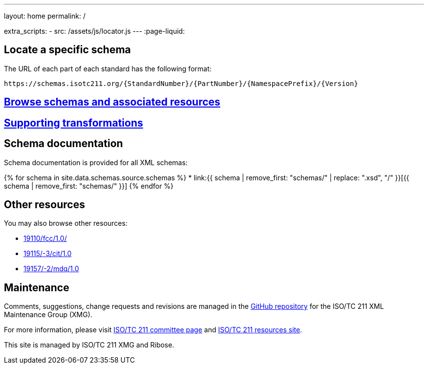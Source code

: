 ---
layout: home
permalink: /

extra_scripts:
  - src: /assets/js/locator.js
---
:page-liquid:

[.section.locator]
== Locate a specific schema

The URL of each part of each standard has the following format:

[source]
--
https://schemas.isotc211.org/{StandardNumber}/{PartNumber}/{NamespacePrefix}/{Version}
--

[.section]
== link:/schemas[Browse schemas and associated resources]


[.section]
== link:/transforms[Supporting transformations]


[.section]
== Schema documentation

Schema documentation is provided for all XML schemas:

{% for schema in site.data.schemas.source.schemas %}
* link:{{ schema | remove_first: "schemas/" | replace: ".xsd", "/" }}[{{ schema | remove_first: "schemas/" }}]
{% endfor %}


[.section]
== Other resources

You may also browse other resources:

* link:19110/fcc/1.0/[]
* link:19115/-3/cit/1.0[]
* link:19157/-2/mdq/1.0[]


[.section]
== Maintenance

Comments, suggestions, change requests and revisions
are managed in the https://github.com/ISO-TC211/XML[GitHub repository]
for the ISO/TC 211 XML Maintenance Group (XMG).

For more information, please visit
https://committee.iso.org/home/tc211[ISO/TC 211 committee page]
and https://www.isotc211.org/[ISO/TC 211 resources site].

This site is managed by ISO/TC 211 XMG and Ribose.


++++
<template id="schemaLocator">
  <form>
    <div class="input">
      <label for="schemaStandardNumber">Standard number</label>
      <input id="schemaStandardNumber" type="text" placeholder="For example, 19115" name="standardNumber">
    </div>
    <div class="input">
      <label for="schemaPartNumber">Part number</label>
      <input id="schemaPartNumber" type="text" placeholder="3" name="partNumber">
    </div>
    <div class="input">
      <label for="schemaNsPrefix">Namespace prefix</label>
      <input id="schemaNsPrefix" type="text" placeholder="cit" name="nsPrefix">
    </div>
    <div class="input">
      <label for="schemaVersion">Version</label>
      <input id="schemaVersion" type="text" placeholder="1.0" name="version">
    </div>
    <div class="actions">
      <button type="button" name="locate">Locate schema</button>
    </div>
  </form>
</template>
++++
